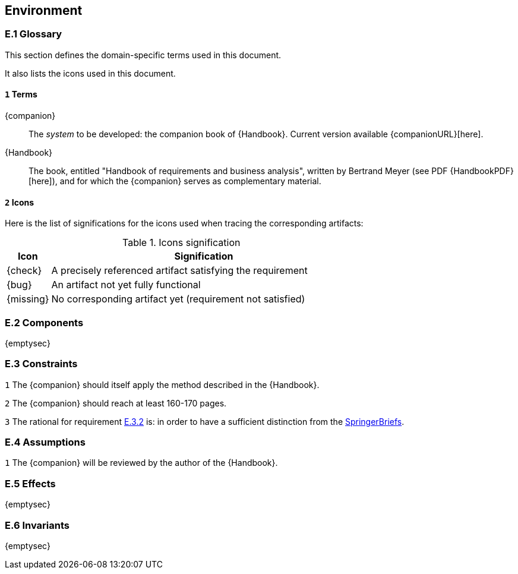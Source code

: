 //------------------------------------
// ENVIRONMENT book
//
// Template for requirement:
//[[ex-keyword]] 
//`{counter:environment}`
// Requirement

// {missing} [Corresponding Artifact]
//------------------------------------
== Environment

=== E.1 Glossary

This section defines the domain-specific terms used in this document.

It also lists the icons used in this document.

[[e1-terms]]
==== `{counter:e1}` Terms

[[companion]]
{companion}:: The _system_ to be developed: the companion book of {Handbook}. Current version available {companionURL}[here].

[[Handbook]]
{Handbook}:: The book, entitled "Handbook of requirements and business analysis", written by Bertrand Meyer (see PDF {HandbookPDF}[here]), and for which the {companion} serves as complementary material.

==== `{counter:e1}` Icons

Here is the list of significations for the icons used when tracing the corresponding artifacts:

//----------------------------------------------
.Icons signification
[cols="1,7",options="header"]
|===
| Icon | Signification
//----------------------------------------------
| {check}  | A precisely referenced artifact satisfying the requirement
| {bug}    | An artifact not yet fully functional
| {missing}| No corresponding artifact yet (requirement not satisfied)
|=== 
//----------------------------------------------

=== E.2 Components

{emptysec}

=== E.3 Constraints

:e3-method: {counter:e3}
[[e3-method]]
`{e3-method}`
The {companion} should itself apply the method described in the {Handbook}. 

:e3-pages: {counter:e3}
[[e3-pages]]
`{e3-pages}` 
//From an email by Springer's contact on August, 2nd 2023.
The {companion} should reach at least 160-170 pages.

:e3-pages-rational:  {counter:e3}
[[e3-pages-rational]]
`{e3-pages-rational}` 
The rational for requirement <<e3-pages,E.3.{e3-pages}>> is: in order to have a sufficient distinction from the https://www.springer.com/series/10028[SpringerBriefs].

=== E.4 Assumptions

:e4-review: {counter:e4}
[[e4-review]]
`{e4-review}`
The {companion} will be reviewed by the author of the {Handbook}. 

=== E.5 Effects

{emptysec}

=== E.6 Invariants

{emptysec}
